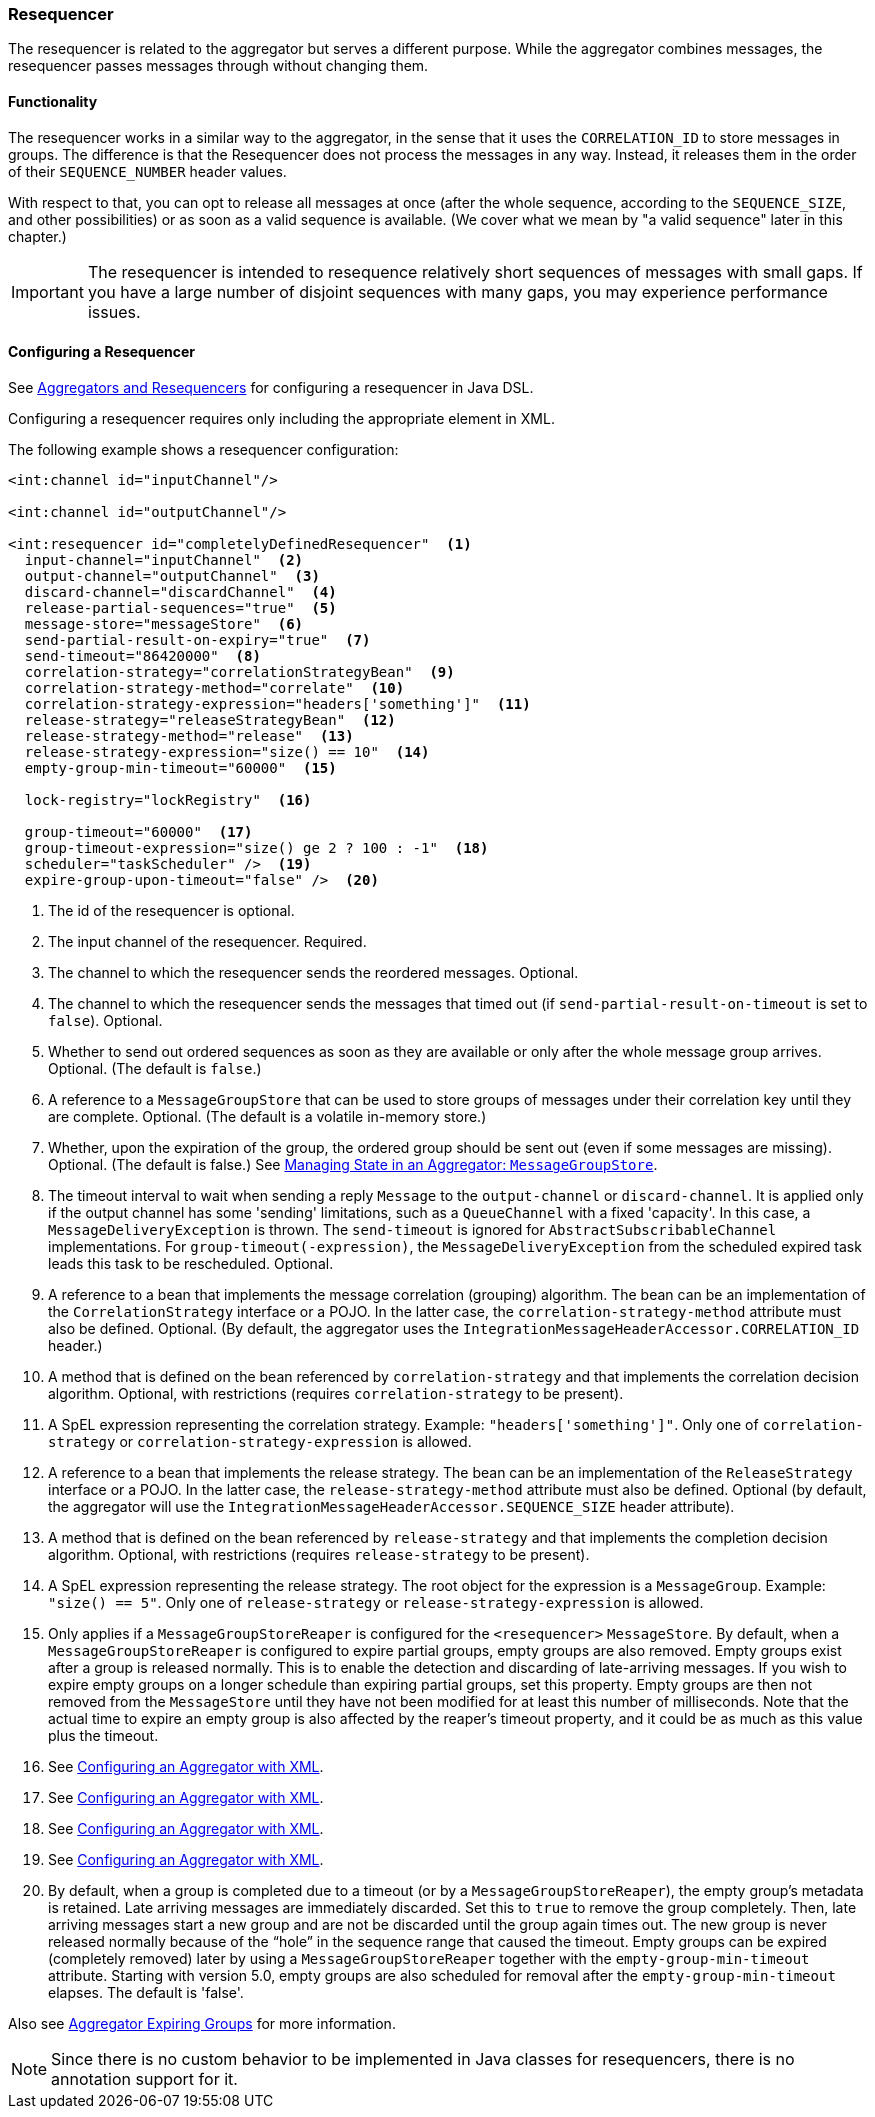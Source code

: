 [[resequencer]]
=== Resequencer

The resequencer is related to the aggregator but serves a different purpose.
While the aggregator combines messages, the resequencer passes messages through without changing them.

[[resequencer-functionality]]
==== Functionality

The resequencer works in a similar way to the aggregator, in the sense that it uses the `CORRELATION_ID` to store messages in groups.
The difference is that the Resequencer does not process the messages in any way.
Instead, it releases them in the order of their `SEQUENCE_NUMBER` header values.

With respect to that, you can opt to release all messages at once (after the whole sequence, according to the `SEQUENCE_SIZE`, and other possibilities) or as soon as a valid sequence is available.
(We cover what we mean by "a valid sequence" later in this chapter.)

IMPORTANT: The resequencer is intended to resequence relatively short sequences of messages with small gaps.
If you have a large number of disjoint sequences with many gaps, you may experience performance issues.

==== Configuring a Resequencer

See <<./dsl.adoc#java-dsl-aggregators,Aggregators and Resequencers>> for configuring a resequencer in Java DSL.

Configuring a resequencer requires only including the appropriate element in XML.

The following example shows a resequencer configuration:

====
[source,xml]
----
<int:channel id="inputChannel"/>

<int:channel id="outputChannel"/>

<int:resequencer id="completelyDefinedResequencer"  <1>
  input-channel="inputChannel"  <2>
  output-channel="outputChannel"  <3>
  discard-channel="discardChannel"  <4>
  release-partial-sequences="true"  <5>
  message-store="messageStore"  <6>
  send-partial-result-on-expiry="true"  <7>
  send-timeout="86420000"  <8>
  correlation-strategy="correlationStrategyBean"  <9>
  correlation-strategy-method="correlate"  <10>
  correlation-strategy-expression="headers['something']"  <11>
  release-strategy="releaseStrategyBean"  <12>
  release-strategy-method="release"  <13>
  release-strategy-expression="size() == 10"  <14>
  empty-group-min-timeout="60000"  <15>

  lock-registry="lockRegistry"  <16>

  group-timeout="60000"  <17>
  group-timeout-expression="size() ge 2 ? 100 : -1"  <18>
  scheduler="taskScheduler" />  <19>
  expire-group-upon-timeout="false" />  <20>
----

<1> The id of the resequencer is optional.
<2> The input channel of the resequencer.
Required.
<3> The channel to which the resequencer sends the reordered messages.
Optional.
<4> The channel to which the resequencer  sends the messages that timed out (if `send-partial-result-on-timeout` is set to `false`).
Optional.
<5> Whether to send out ordered sequences as soon as they are available or only after the whole message group arrives.
Optional.
(The default is `false`.)
<6> A reference to a `MessageGroupStore` that can be used to store groups of messages under their correlation key until they are complete.
Optional.
(The default is a volatile in-memory store.)
<7> Whether, upon the expiration of the group, the ordered group should be sent out (even if some messages are missing).
Optional.
(The default is false.)
See <<./aggregator.adoc#reaper,Managing State in an Aggregator: `MessageGroupStore`>>.
<8> The timeout interval to wait when sending a reply `Message` to the `output-channel` or `discard-channel`.
It is applied only if the output channel has some 'sending' limitations, such as a  `QueueChannel` with a fixed 'capacity'.
In this case, a `MessageDeliveryException` is thrown.
The `send-timeout` is ignored for `AbstractSubscribableChannel` implementations.
For `group-timeout(-expression)`, the `MessageDeliveryException` from the scheduled expired task leads this task to be rescheduled.
Optional.
<9> A reference to a bean that implements the message correlation (grouping) algorithm.
The bean can be an implementation of the `CorrelationStrategy` interface or a POJO.
In the latter case, the `correlation-strategy-method` attribute must also be defined.
Optional.
(By default, the aggregator uses the `IntegrationMessageHeaderAccessor.CORRELATION_ID` header.)
<10> A method that is defined on the bean referenced by `correlation-strategy` and that implements the correlation decision algorithm.
Optional, with restrictions (requires `correlation-strategy` to be present).
<11> A SpEL expression representing the correlation strategy.
Example: `"headers['something']"`.
Only one of `correlation-strategy` or `correlation-strategy-expression` is allowed.
<12> A reference to a bean that implements the release strategy.
The bean can be an implementation of the `ReleaseStrategy` interface or a POJO.
In the latter case, the `release-strategy-method` attribute must also be defined.
Optional (by default, the aggregator will use the `IntegrationMessageHeaderAccessor.SEQUENCE_SIZE` header attribute).
<13> A method that is defined on the bean referenced by `release-strategy` and that implements the completion decision algorithm.
Optional, with restrictions (requires `release-strategy` to be present).
<14> A SpEL expression representing the release strategy.
The root object for the expression is a `MessageGroup`.
Example: `"size() == 5"`.
Only one of `release-strategy` or `release-strategy-expression` is allowed.
<15> Only applies if a `MessageGroupStoreReaper` is configured for the `<resequencer>` `MessageStore`.
By default, when a `MessageGroupStoreReaper` is configured to expire partial groups, empty groups are also removed.
Empty groups exist after a group is released normally.
This is to enable the detection and discarding of late-arriving messages.
If you wish to expire empty groups on a longer schedule than expiring partial groups, set this property.
Empty groups are then not removed from the `MessageStore` until they have not been modified for at least this number of milliseconds.
Note that the actual time to expire an empty group is also affected by the reaper's timeout property, and it could be as much as this value plus the timeout.
<16> See <<./aggregator.adoc#aggregator-xml,Configuring an Aggregator with XML>>.
<17> See <<./aggregator.adoc#aggregator-xml,Configuring an Aggregator with XML>>.
<18> See <<./aggregator.adoc#aggregator-xml,Configuring an Aggregator with XML>>.
<19> See <<./aggregator.adoc#aggregator-xml,Configuring an Aggregator with XML>>.
<20> By default, when a group is completed due to a timeout (or by a `MessageGroupStoreReaper`), the empty group's metadata is retained.
Late arriving messages are immediately discarded.
Set this to `true` to remove the group completely.
Then, late arriving messages start a new group and are not be discarded until the group again times out.
The new group is never released normally because of the "`hole`" in the sequence range that caused the timeout.
Empty groups can be expired (completely removed) later by using a `MessageGroupStoreReaper` together with the `empty-group-min-timeout` attribute.
Starting with version 5.0, empty groups are also scheduled for removal after the `empty-group-min-timeout` elapses.
The default is 'false'.
====

Also see <<./aggregator.adoc#aggregator-expiring-groups, Aggregator Expiring Groups>> for more information.

NOTE: Since there is no custom behavior to be implemented in Java classes for resequencers, there is no annotation support for it.
